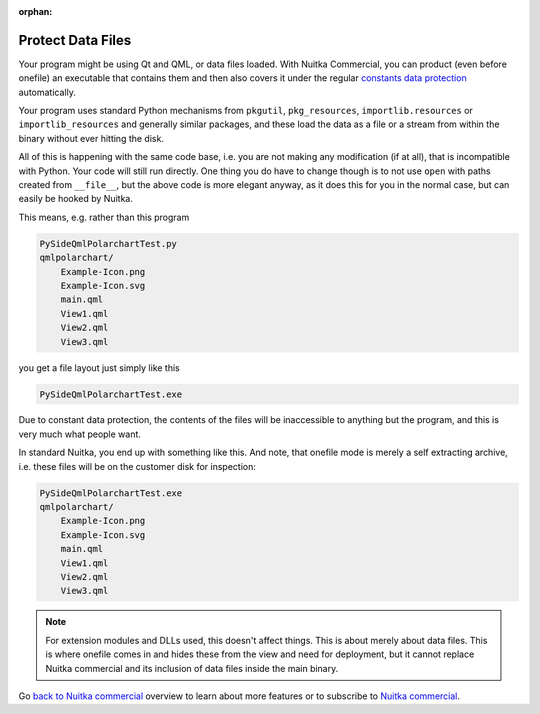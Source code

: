 :orphan:

####################
 Protect Data Files
####################

Your program might be using Qt and QML, or data files loaded. With
Nuitka Commercial, you can product (even before onefile) an executable
that contains them and then also covers it under the regular `constants
data protection <protect-constants-data.html>`__ automatically.

Your program uses standard Python mechanisms from ``pkgutil``,
``pkg_resources``, ``importlib.resources`` or ``importlib_resources``
and generally similar packages, and these load the data as a file or a
stream from within the binary without ever hitting the disk.

All of this is happening with the same code base, i.e. you are not
making any modification (if at all), that is incompatible with Python.
Your code will still run directly. One thing you do have to change
though is to not use ``open`` with paths created from ``__file__``, but
the above code is more elegant anyway, as it does this for you in the
normal case, but can easily be hooked by Nuitka.

This means, e.g. rather than this program

.. code::

   PySideQmlPolarchartTest.py
   qmlpolarchart/
       Example-Icon.png
       Example-Icon.svg
       main.qml
       View1.qml
       View2.qml
       View3.qml

you get a file layout just simply like this

.. code::

   PySideQmlPolarchartTest.exe

Due to constant data protection, the contents of the files will be
inaccessible to anything but the program, and this is very much what
people want.

In standard Nuitka, you end up with something like this. And note, that
onefile mode is merely a self extracting archive, i.e. these files will
be on the customer disk for inspection:

.. code::

   PySideQmlPolarchartTest.exe
   qmlpolarchart/
       Example-Icon.png
       Example-Icon.svg
       main.qml
       View1.qml
       View2.qml
       View3.qml

.. note::

   For extension modules and DLLs used, this doesn't affect things. This
   is about merely about data files. This is where onefile comes in and
   hides these from the view and need for deployment, but it cannot
   replace Nuitka commercial and its inclusion of data files inside the
   main binary.

Go `back to Nuitka commercial
</doc/commercial.html#protection-vs-reverse-engineering>`__ overview to
learn about more features or to subscribe to `Nuitka commercial
</doc/commercial.html#pricing>`__.

